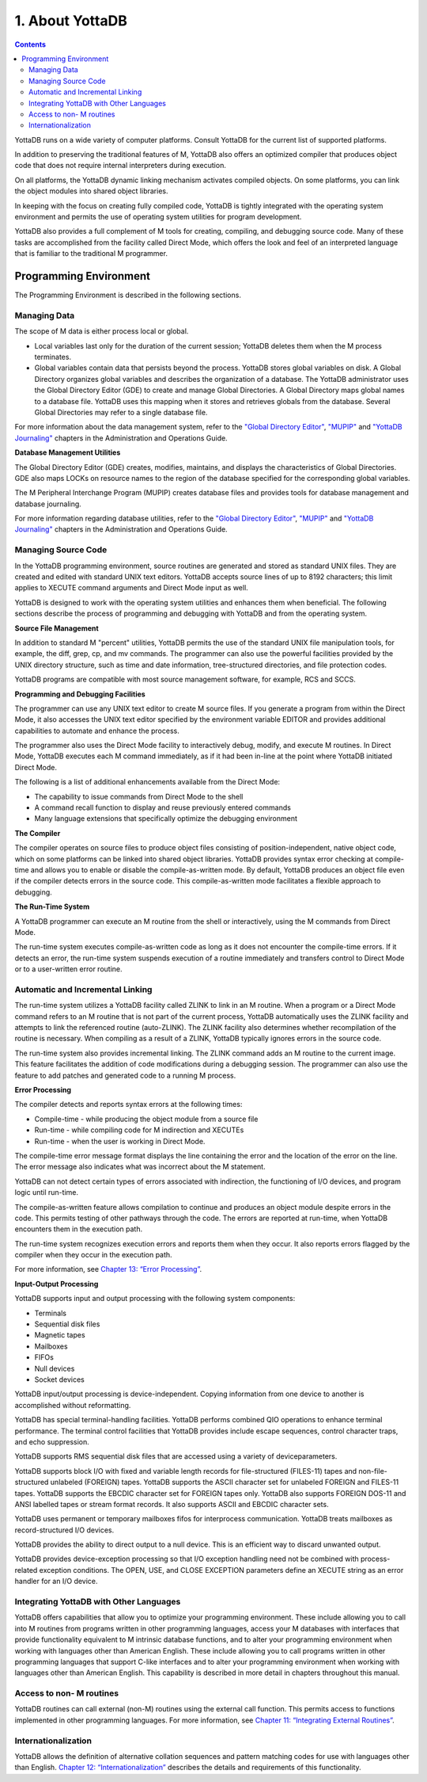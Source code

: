 
.. index::
   About YottaDB

===========================
1. About YottaDB
===========================

.. contents::
   :depth: 2

YottaDB runs on a wide variety of computer platforms. Consult YottaDB for the current list of supported platforms.

In addition to preserving the traditional features of M, YottaDB also offers an optimized compiler that produces object code that does not require internal interpreters during execution.

On all platforms, the YottaDB dynamic linking mechanism activates compiled objects. On some platforms, you can link the object modules into shared object libraries.

In keeping with the focus on creating fully compiled code, YottaDB is tightly integrated with the operating system environment and permits the use of operating system utilities for program development.

YottaDB also provides a full complement of M tools for creating, compiling, and debugging source code. Many of these tasks are accomplished from the facility called Direct Mode, which offers the look and feel of an interpreted language that is familiar to the traditional M programmer.

-----------------------------
Programming Environment
-----------------------------

The Programming Environment is described in the following sections.

++++++++++++++++++++++
Managing Data
++++++++++++++++++++++

The scope of M data is either process local or global.

* Local variables last only for the duration of the current session; YottaDB deletes them when the M process terminates.
* Global variables contain data that persists beyond the process. YottaDB stores global variables on disk. A Global Directory organizes global variables and describes the organization of a database. The YottaDB administrator uses the Global Directory Editor (GDE) to create and manage Global Directories. A Global Directory maps global names to a database file. YottaDB uses this mapping when it stores and retrieves globals from the database. Several Global Directories may refer to a single database file.

For more information about the data management system, refer to the `"Global Directory Editor" <https://docs.yottadb.com/AdminOpsGuide/gde.html>`_, `"MUPIP" <https://docs.yottadb.com/AdminOpsGuide/dbmgmt.html>`_ and `"YottaDB Journaling" <https://docs.yottadb.com/AdminOpsGuide/ydbjournal.html>`_ chapters in the Administration and Operations Guide.

**Database Management Utilities**

The Global Directory Editor (GDE) creates, modifies, maintains, and displays the characteristics of Global Directories. GDE also maps LOCKs on resource names to the region of the database specified for the corresponding global variables.

The M Peripheral Interchange Program (MUPIP) creates database files and provides tools for database management and database journaling.

For more information regarding database utilities, refer to the `"Global Directory Editor" <https://docs.yottadb.com/AdminOpsGuide/gde.html>`_, `"MUPIP" <https://docs.yottadb.com/AdminOpsGuide/dbmgmt.html>`_ and `"YottaDB Journaling" <https://docs.yottadb.com/AdminOpsGuide/ydbjournal.html>`_ chapters in the Administration and Operations Guide.

++++++++++++++++++++++
Managing Source Code
++++++++++++++++++++++

In the YottaDB programming environment, source routines are generated and stored as standard UNIX files. They are created and edited with standard UNIX text editors. YottaDB accepts source lines of up to 8192 characters; this limit applies to XECUTE command arguments and Direct Mode input as well.

YottaDB is designed to work with the operating system utilities and enhances them when beneficial. The following sections describe the process of programming and debugging with YottaDB and from the operating system.

**Source File Management**

In addition to standard M "percent" utilities, YottaDB permits the use of the standard UNIX file manipulation tools, for example, the diff, grep, cp, and mv commands. The programmer can also use the powerful facilities provided by the UNIX directory structure, such as time and date information, tree-structured directories, and file protection codes.

YottaDB programs are compatible with most source management software, for example, RCS and SCCS.

**Programming and Debugging Facilities**

The programmer can use any UNIX text editor to create M source files. If you generate a program from within the Direct Mode, it also accesses the UNIX text editor specified by the environment variable EDITOR and provides additional capabilities to automate and enhance the process.

The programmer also uses the Direct Mode facility to interactively debug, modify, and execute M routines. In Direct Mode, YottaDB executes each M command immediately, as if it had been in-line at the point where YottaDB initiated Direct Mode.

The following is a list of additional enhancements available from the Direct Mode:

* The capability to issue commands from Direct Mode to the shell
* A command recall function to display and reuse previously entered commands
* Many language extensions that specifically optimize the debugging environment

**The Compiler**

The compiler operates on source files to produce object files consisting of position-independent, native object code, which on some platforms can be linked into shared object libraries. YottaDB provides syntax error checking at compile-time and allows you to enable or disable the compile-as-written mode. By default, YottaDB produces an object file even if the compiler detects errors in the source code. This compile-as-written mode facilitates a flexible approach to debugging.

**The Run-Time System**

A YottaDB programmer can execute an M routine from the shell or interactively, using the M commands from Direct Mode.

The run-time system executes compile-as-written code as long as it does not encounter the compile-time errors. If it detects an error, the run-time system suspends execution of a routine immediately and transfers control to Direct Mode or to a user-written error routine.

++++++++++++++++++++++++++++++++++
Automatic and Incremental Linking
++++++++++++++++++++++++++++++++++

The run-time system utilizes a YottaDB facility called ZLINK to link in an M routine. When a program or a Direct Mode command refers to an M routine that is not part of the current process, YottaDB automatically uses the ZLINK facility and attempts to link the referenced routine (auto-ZLINK). The ZLINK facility also determines whether recompilation of the routine is necessary. When compiling as a result of a ZLINK, YottaDB typically ignores errors in the source code.

The run-time system also provides incremental linking. The ZLINK command adds an M routine to the current image. This feature facilitates the addition of code modifications during a debugging session. The programmer can also use the feature to add patches and generated code to a running M process.

**Error Processing**

The compiler detects and reports syntax errors at the following times:

* Compile-time - while producing the object module from a source file
* Run-time - while compiling code for M indirection and XECUTEs
* Run-time - when the user is working in Direct Mode.

The compile-time error message format displays the line containing the error and the location of the error on the line. The error message also indicates what was incorrect about the M statement.

YottaDB can not detect certain types of errors associated with indirection, the functioning of I/O devices, and program logic until run-time.

The compile-as-written feature allows compilation to continue and produces an object module despite errors in the code. This permits testing of other pathways through the code. The errors are reported at run-time, when YottaDB encounters them in the execution path.

The run-time system recognizes execution errors and reports them when they occur. It also reports errors flagged by the compiler when they occur in the execution path.

For more information, see `Chapter 13: “Error Processing” <https://docs.yottadb.com/ProgrammersGuide/errproc.html>`_.

**Input-Output Processing**

YottaDB supports input and output processing with the following system components:

* Terminals
* Sequential disk files
* Magnetic tapes
* Mailboxes
* FIFOs
* Null devices
* Socket devices

YottaDB input/output processing is device-independent. Copying information from one device to another is accomplished without reformatting.

YottaDB has special terminal-handling facilities. YottaDB performs combined QIO operations to enhance terminal performance. The terminal control facilities that YottaDB provides include escape sequences, control character traps, and echo suppression.

YottaDB supports RMS sequential disk files that are accessed using a variety of deviceparameters.

YottaDB supports block I/O with fixed and variable length records for file-structured (FILES-11) tapes and non-file-structured unlabeled (FOREIGN) tapes. YottaDB supports the ASCII character set for unlabeled FOREIGN and FILES-11 tapes. YottaDB supports the EBCDIC character set for FOREIGN tapes only. YottaDB also supports FOREIGN DOS-11 and ANSI labelled tapes or stream format records. It also supports ASCII and EBCDIC character sets.

YottaDB uses permanent or temporary mailboxes fifos for interprocess communication. YottaDB treats mailboxes as record-structured I/O devices.

YottaDB provides the ability to direct output to a null device. This is an efficient way to discard unwanted output.

YottaDB provides device-exception processing so that I/O exception handling need not be combined with process-related exception conditions. The OPEN, USE, and CLOSE EXCEPTION parameters define an XECUTE string as an error handler for an I/O device.

+++++++++++++++++++++++++++++++++++++++++++++++
Integrating YottaDB with Other Languages
+++++++++++++++++++++++++++++++++++++++++++++++

YottaDB offers capabilities that allow you to optimize your programming environment. These include allowing you to call into M routines from programs written in other programming languages, access your M databases with interfaces that provide functionality equivalent to M intrinsic database functions, and to alter your programming environment when working with languages other than American English. These include allowing you to call programs written in other programming languages that support C-like interfaces and to alter your programming environment when working with languages other than American English. This capability is described in more detail in chapters throughout this manual.

+++++++++++++++++++++++++++++++++
Access to non- M routines
+++++++++++++++++++++++++++++++++

YottaDB routines can call external (non-M) routines using the external call function. This permits access to functions implemented in other programming languages. For more information, see `Chapter 11: “Integrating External Routines” <https://docs.yottadb.com/ProgrammersGuide/extrout.html>`_.

++++++++++++++++++++++++++++++++
Internationalization
++++++++++++++++++++++++++++++++

YottaDB allows the definition of alternative collation sequences and pattern matching codes for use with languages other than English. `Chapter 12: “Internationalization” <https://docs.yottadb.com/ProgrammersGuide/internatn.html>`_ describes the details and requirements of this functionality.


